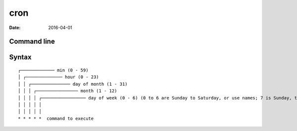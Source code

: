 cron
====
:date: 2016-04-01

Command line
------------
.. code-block::bash

  # List crontab
  crontab -l 
  # Edit crontab
  crontab -e
  # Edit another user's crontab
  crontab -e -u USER

Syntax
------
::

 ┌───────────── min (0 - 59) 
 │ ┌────────────── hour (0 - 23)
 │ │ ┌─────────────── day of month (1 - 31)
 │ │ │ ┌──────────────── month (1 - 12)
 │ │ │ │ ┌───────────────── day of week (0 - 6) (0 to 6 are Sunday to Saturday, or use names; 7 is Sunday, the same as 0)
 │ │ │ │ │
 │ │ │ │ │
 * * * * *  command to execute
